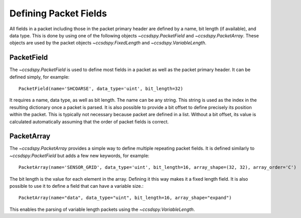 .. _fields:

**********************
Defining Packet Fields
**********************

All fields in a packet including those in the packet primary header are defined by a name, bit length (if available), and data type.
This is done by using one of the following objects `~ccsdspy.PacketField` and `~ccsdspy.PacketArray`.
These objects are used by the packet objects `~ccsdspy.FixedLength` and `~ccsdspy.VariableLength`.

PacketField
-----------
The `~ccsdspy.PacketField` is used to define most fields in a packet as well as the packet primary header.
It can be defined simply, for example::

    PacketField(name='SHCOARSE', data_type='uint', bit_length=32)

It requires a name, data type, as well as bit length.
The name can be any string.
This string is used as the index in the resulting dictionary once a packet is parsed.
It is also possible to provide a bit offset to define precisely its position within the packet.
This is typically not necessary because packet are defined in a list.
Without a bit offset, its value is calculated automatically assuming that the order of packet fields is correct.

PacketArray
-----------
The `~ccsdspy.PacketArray` provides a simple way to define multiple repeating packet fields.
It is defined similarly to `~ccsdspy.PacketField` but adds a few new keywords, for example::

    PacketArray(name='SENSOR_GRID', data_type='uint', bit_length=16, array_shape=(32, 32), array_order='C')

The bit length is the value for each element in the array.
Defining it this way makes it a fixed length field.
It is also possible to use it to define a field that can have a variable size.::

    PacketArray(name="data", data_type="uint", bit_length=16, array_shape="expand")

This enables the parsing of variable length packets using the `~ccsdspy.VariableLength`.
